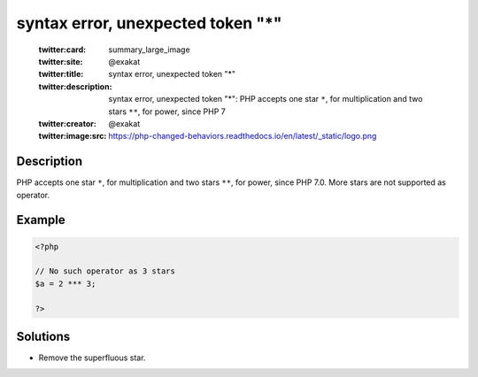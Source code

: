 .. _syntax-error,-unexpected-token-"*":

syntax error, unexpected token "*"
----------------------------------
 
	.. meta::
		:description:
			syntax error, unexpected token "*": PHP accepts one star ``*``, for multiplication and two stars ``**``, for power, since PHP 7.

	    :og:image: https://php-changed-behaviors.readthedocs.io/en/latest/_static/logo.png
		:og:type: article
		:og:title: syntax error, unexpected token &quot;*&quot;
		:og:description: PHP accepts one star ``*``, for multiplication and two stars ``**``, for power, since PHP 7
		:og:url: https://php-errors.readthedocs.io/en/latest/messages/syntax-error%2C-unexpected-token-%22%2A%22.html
	    :og:locale: en

	:twitter:card: summary_large_image
	:twitter:site: @exakat
	:twitter:title: syntax error, unexpected token "*"
	:twitter:description: syntax error, unexpected token "*": PHP accepts one star ``*``, for multiplication and two stars ``**``, for power, since PHP 7
	:twitter:creator: @exakat
	:twitter:image:src: https://php-changed-behaviors.readthedocs.io/en/latest/_static/logo.png
Description
___________
 
PHP accepts one star ``*``, for multiplication and two stars ``**``, for power, since PHP 7.0. More stars are not supported as operator.


Example
_______

.. code-block:: php

   <?php
   
   // No such operator as 3 stars
   $a = 2 *** 3;
   
   ?>

Solutions
_________

+ Remove the superfluous star.
